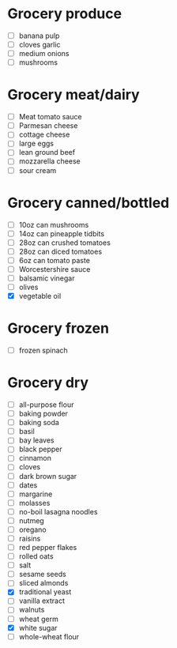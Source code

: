 * Grocery produce
  - [ ] banana pulp
  - [ ] cloves garlic
  - [ ] medium onions
  - [ ] mushrooms
* Grocery meat/dairy
  - [ ] Meat tomato sauce
  - [ ] Parmesan cheese
  - [ ] cottage cheese
  - [ ] large eggs
  - [ ] lean ground beef
  - [ ] mozzarella cheese
  - [ ] sour cream
* Grocery canned/bottled
  - [ ] 10oz can mushrooms
  - [ ] 14oz can pineapple tidbits
  - [ ] 28oz can crushed tomatoes
  - [ ] 28oz can diced tomatoes
  - [ ] 6oz can tomato paste
  - [ ] Worcestershire sauce
  - [ ] balsamic vinegar
  - [ ] olives
  - [X] vegetable oil
* Grocery frozen
  - [ ] frozen spinach
* Grocery dry
  - [ ] all-purpose flour
  - [ ] baking powder
  - [ ] baking soda
  - [ ] basil
  - [ ] bay leaves
  - [ ] black pepper
  - [ ] cinnamon
  - [ ] cloves
  - [ ] dark brown sugar
  - [ ] dates
  - [ ] margarine
  - [ ] molasses
  - [ ] no-boil lasagna noodles
  - [ ] nutmeg
  - [ ] oregano
  - [ ] raisins
  - [ ] red pepper flakes
  - [ ] rolled oats
  - [ ] salt
  - [ ] sesame seeds
  - [ ] sliced almonds
  - [X] traditional yeast
  - [ ] vanilla extract
  - [ ] walnuts
  - [ ] wheat germ
  - [X] white sugar
  - [ ] whole-wheat flour

